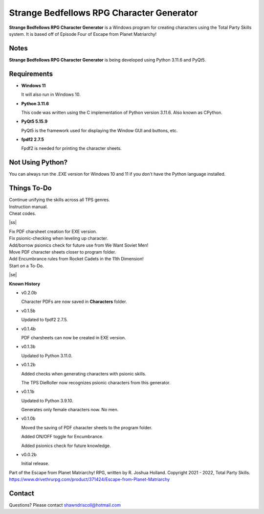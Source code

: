 **Strange Bedfellows RPG Character Generator**
==============================================

.. figure:: images/sb.png


**Strange Bedfellows RPG Character Generator** is a Windows program for creating characters using the Total Party Skills system. It is based off of Episode Four of Escape from Planet Matriarchy!


Notes
-----

**Strange Bedfellows RPG Character Generator** is being developed using Python 3.11.6 and PyQt5.

.. figure:: images/sb_chargen.png


Requirements
------------

* **Windows 11**

  It will also run in Windows 10.

* **Python 3.11.6**
   
  This code was written using the C implementation of Python
  version 3.11.6. Also known as CPython.
   
* **PyQt5 5.15.9**

  PyQt5 is the framework used for displaying the Window GUI and buttons, etc.

* **fpdf2 2.7.5**

  Fpdf2 is needed for printing the character sheets.
   


Not Using Python?
-----------------

You can always run the .EXE version for Windows 10 and 11 if you don't have the Python language installed.

.. |ss| raw:: html

    <strike>

.. |se| raw:: html

    </strike>

Things To-Do
------------

| Continue unifying the skills across all TPS genres.
| Instruction manual.
| Cheat codes.
|ss|

| Fix PDF charsheet creation for EXE version.
| Fix psionic-checking when leveling up character.
| Add/borrow psionics check for future use from We Want Soviet Men!
| Move PDF character sheets closer to program folder.
| Add Encumbrance rules from Rocket Cadets in the 11th Dimension!
| Start on a To-Do.

|se|

**Known History**

* v0.2.0b

  Character PDFs are now saved in **Characters** folder.

* v0.1.5b

  Updated to fpdf2 2.7.5.

* v0.1.4b

  PDF charsheets can now be created in EXE version.

* v0.1.3b

  Updated to Python 3.11.0.

* v0.1.2b

  Added checks when generating characters with psionic skills.
  
  The TPS DieRoller now recognizes psionic characters from this generator.

* v0.1.1b

  Updated to Python 3.9.10.
  
  Generates only female characters now. No men.

* v0.1.0b

  Moved the saving of PDF character sheets to the program folder.
  
  Added ON/OFF toggle for Encumbrance.
  
  Added psionics check for future knowledge.

* v0.0.2b

  Initial release.


Part of the Escape from Planet Matriarchy! RPG, written by R. Joshua Holland.
Copyright 2021 - 2022, Total Party Skills.
https://www.drivethrurpg.com/product/371424/Escape-from-Planet-Matriarchy


Contact
-------
Questions? Please contact shawndriscoll@hotmail.com
